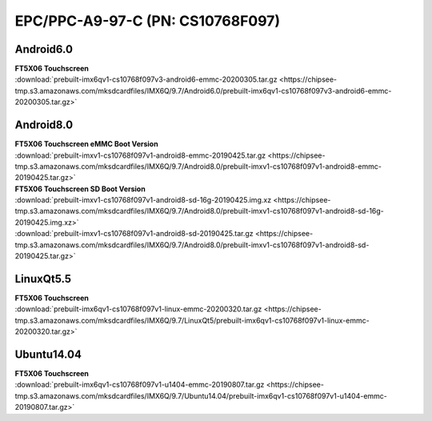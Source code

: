 EPC/PPC-A9-97-C (PN: CS10768F097)
#################################

.. _CS10768F097-android:

Android6.0
----------

| **FT5X06 Touchscreen**
| :download:`prebuilt-imx6qv1-cs10768f097v3-android6-emmc-20200305.tar.gz <https://chipsee-tmp.s3.amazonaws.com/mksdcardfiles/IMX6Q/9.7/Android6.0/prebuilt-imx6qv1-cs10768f097v3-android6-emmc-20200305.tar.gz>`

Android8.0
----------

| **FT5X06 Touchscreen eMMC Boot Version**
| :download:`prebuilt-imxv1-cs10768f097v1-android8-emmc-20190425.tar.gz <https://chipsee-tmp.s3.amazonaws.com/mksdcardfiles/IMX6Q/9.7/Android8.0/prebuilt-imxv1-cs10768f097v1-android8-emmc-20190425.tar.gz>`

| **FT5X06 Touchscreen SD Boot Version**
| :download:`prebuilt-imxv1-cs10768f097v1-android8-sd-16g-20190425.img.xz <https://chipsee-tmp.s3.amazonaws.com/mksdcardfiles/IMX6Q/9.7/Android8.0/prebuilt-imxv1-cs10768f097v1-android8-sd-16g-20190425.img.xz>`
| :download:`prebuilt-imxv1-cs10768f097v1-android8-sd-20190425.tar.gz <https://chipsee-tmp.s3.amazonaws.com/mksdcardfiles/IMX6Q/9.7/Android8.0/prebuilt-imxv1-cs10768f097v1-android8-sd-20190425.tar.gz>`

.. _CS10768F097-linuxQt:

LinuxQt5.5
----------

| **FT5X06 Touchscreen**
| :download:`prebuilt-imx6qv1-cs10768f097v1-linux-emmc-20200320.tar.gz <https://chipsee-tmp.s3.amazonaws.com/mksdcardfiles/IMX6Q/9.7/LinuxQt5/prebuilt-imx6qv1-cs10768f097v1-linux-emmc-20200320.tar.gz>`

.. _CS10768F097-ubuntu:

Ubuntu14.04
-----------

| **FT5X06 Touchscreen**
| :download:`prebuilt-imx6qv1-cs10768f097v1-u1404-emmc-20190807.tar.gz <https://chipsee-tmp.s3.amazonaws.com/mksdcardfiles/IMX6Q/9.7/Ubuntu14.04/prebuilt-imx6qv1-cs10768f097v1-u1404-emmc-20190807.tar.gz>`

